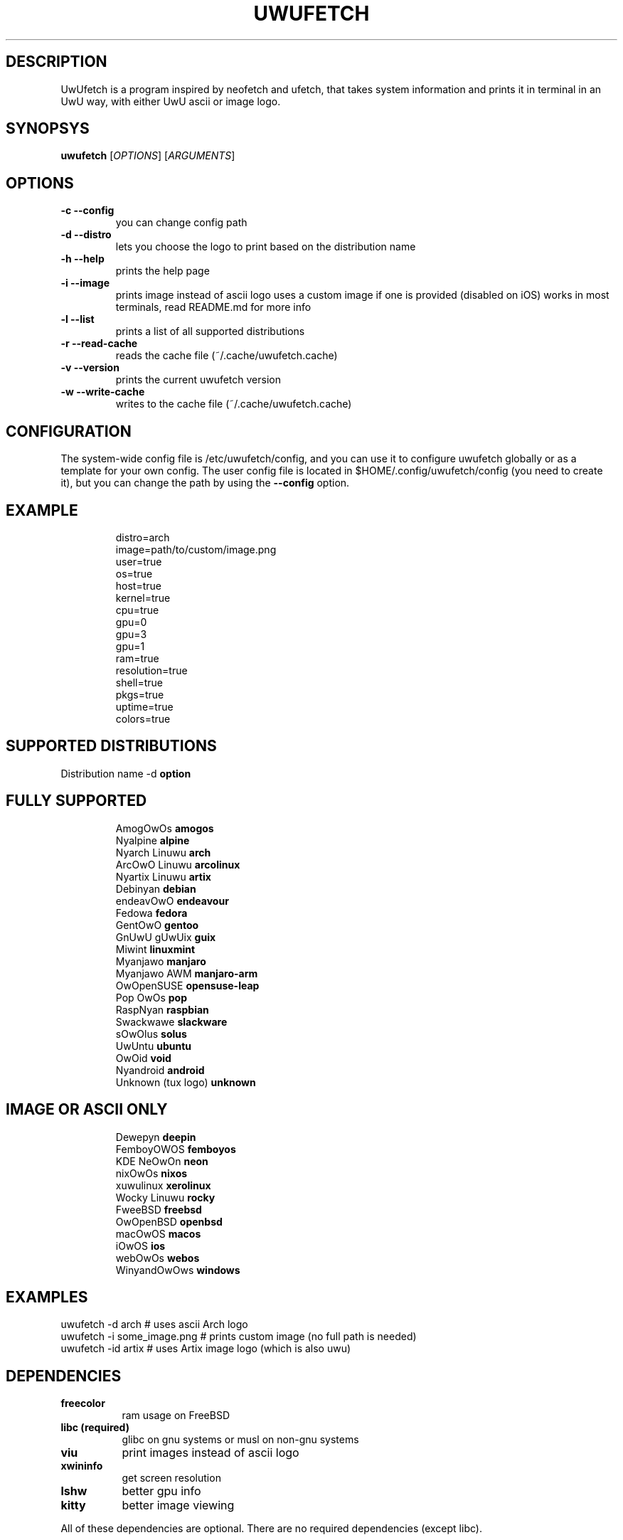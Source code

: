 .\" A little documentation for future use
.\" This a comment
.\" TH request sets the title of the man page and the section (between 1 and 8)
.\" SH is a primary section heading
.\" TP sets up an indented paragraph with label
.\" B makes text appear in bold face
.\" I makes text appear in italic face
.\" inline versions would look like \fBthis\fR and \fIthis\fR
.\" EX and EE surrounds example section with text as is, with no empty lines in between the actual lines
.TH UWUFETCH 1 "{DATE}" "{UWUFETCH_VERSION}" "A meme system info tool for Linux"
.SH DESCRIPTION
UwUfetch is a program inspired by neofetch and ufetch, that takes system information and prints it in terminal in an UwU way, with either UwU ascii or image logo.
.SH SYNOPSYS
\fBuwufetch\fR [\fIOPTIONS\fR] [\fIARGUMENTS\fR]
.SH OPTIONS
.TP
.B -c --config
you can change config path
.TP
.B -d --distro
lets you choose the logo to print based on the distribution name
.TP
.B -h --help
prints the help page
.TP
.B -i --image
prints image instead of ascii logo uses a custom image if one is provided (disabled on iOS)
works in most terminals, read README.md for more info
.TP
.B -l --list
prints a list of all supported distributions
.TP
.B -r --read-cache
reads the cache file (~/.cache/uwufetch.cache)
.TP
.B -v --version
prints the current uwufetch version
.TP
.B -w --write-cache
writes to the cache file (~/.cache/uwufetch.cache)
.SH CONFIGURATION
The system-wide config file is /etc/uwufetch/config, and you can use it to configure uwufetch globally or as a template for your own config.
The user config file is located in $HOME/.config/uwufetch/config (you need to create it), but you can change the path by using the \fB--config\fR option.
.TP
.SH EXAMPLE
.EX
distro=arch
image=path/to/custom/image.png
user=true
os=true
host=true
kernel=true
cpu=true
gpu=0
gpu=3
gpu=1
ram=true
resolution=true
shell=true
pkgs=true
uptime=true
colors=true
.EE
.SH SUPPORTED DISTRIBUTIONS
Distribution name -d \fBoption\fR
.TP
.SH FULLY SUPPORTED
.EX
AmogOwOs            \fBamogos\fR
Nyalpine            \fBalpine\fR
Nyarch Linuwu       \fBarch\fR
ArcOwO Linuwu       \fBarcolinux\fR
Nyartix Linuwu      \fBartix\fR
Debinyan            \fBdebian\fR
endeavOwO           \fBendeavour\fR
Fedowa              \fBfedora\fR
GentOwO             \fBgentoo\fR
GnUwU gUwUix        \fBguix\fR
Miwint              \fBlinuxmint\fR
Myanjawo            \fBmanjaro\fR
Myanjawo AWM        \fBmanjaro-arm\fR
OwOpenSUSE          \fBopensuse-leap\fR
Pop OwOs            \fBpop\fR
RaspNyan            \fBraspbian\fR
Swackwawe           \fBslackware\fR
sOwOlus             \fBsolus\fR
UwUntu              \fBubuntu\fR
OwOid               \fBvoid\fR
Nyandroid           \fBandroid\fR
Unknown (tux logo)  \fBunknown\fR
.EE
.TP
.SH IMAGE OR ASCII ONLY
.EX
Dewepyn       \fBdeepin\fR
FemboyOWOS    \fBfemboyos\fR
KDE NeOwOn    \fBneon\fR
nixOwOs       \fBnixos\fR
xuwulinux     \fBxerolinux\fR
Wocky Linuwu  \fBrocky\fR
FweeBSD       \fBfreebsd\fR
OwOpenBSD     \fBopenbsd\fR
macOwOS       \fBmacos\fR
iOwOS         \fBios\fR
webOwOs       \fBwebos\fR
WinyandOwOws  \fBwindows\fR
.EE
.SH EXAMPLES
.EX
uwufetch -d arch                  # uses ascii Arch logo
uwufetch -i some_image.png  # prints custom image (no full path is needed)
uwufetch -id artix              # uses Artix image logo (which is also uwu)
.EE
.SH DEPENDENCIES
.TP 8
.B freecolor
ram usage on FreeBSD
.TP
.B libc (required)
glibc on gnu systems or musl on non-gnu systems
.TP
.B viu
print images instead of ascii logo
.TP
.B xwininfo
get screen resolution
.TP
.B lshw
better gpu info
.TP
.B kitty
better image viewing
.P
All of these dependencies are optional. There are no required dependencies (except libc).
.SH LICENSE AND COPYRIGHT
uwufetch is provided under the GPL3 license, for copyright info read https://github.com/TheDarkBug/uwufetch/tree/main/res/COPYRIGHT.md.
